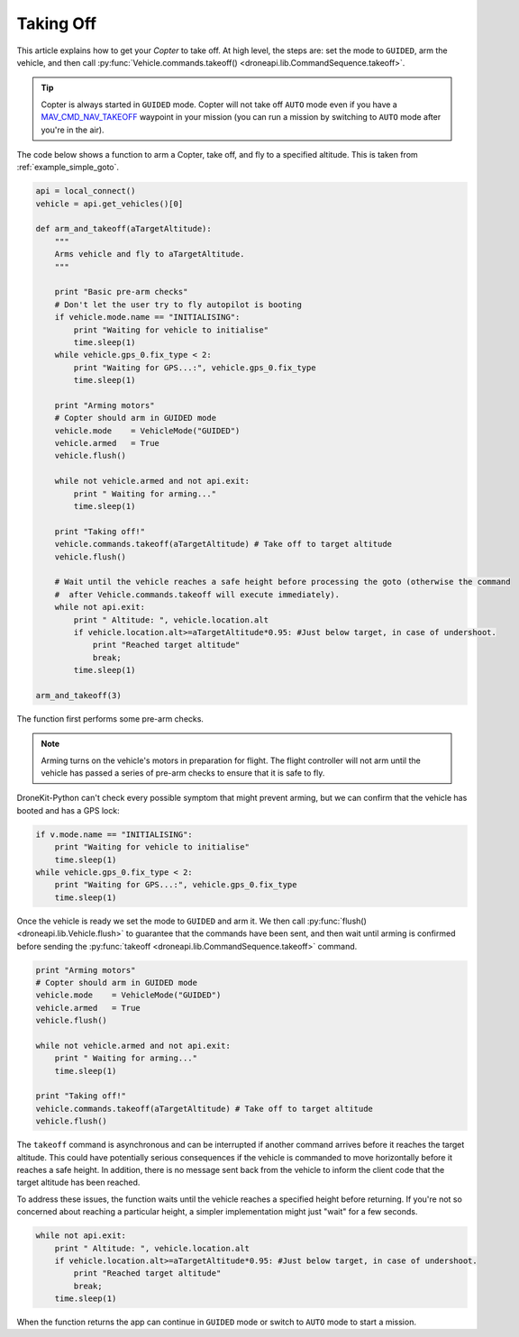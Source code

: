 .. _taking-off:

==========
Taking Off
==========

This article explains how to get your *Copter* to take off. At high level, the steps are: set the mode to ``GUIDED``, 
arm the vehicle, and then call :py:func:`Vehicle.commands.takeoff() <droneapi.lib.CommandSequence.takeoff>`.  

.. todo:: 

    Plane apps take off using the ``MAV_CMD_NAV_TAKEOFF`` command in a mission. The plane should first arm and then change to
    ``AUTO`` mode to start the mission. The action here is to add a link when we have an example we can point to.


.. tip::

    Copter is always started in ``GUIDED`` mode. Copter will not take off ``AUTO`` mode even if you have a 
    `MAV_CMD_NAV_TAKEOFF <http://copter.ardupilot.com/common-mavlink-mission-command-messages-mav_cmd/#copter-2>`_ waypoint 
    in your mission (you can run a mission by switching to ``AUTO`` mode after you're in the air).

The code below shows a function to arm a Copter, take off, and fly to a specified altitude. This is taken from :ref:`example_simple_goto`.

.. code-block:: python

    api = local_connect()
    vehicle = api.get_vehicles()[0]

    def arm_and_takeoff(aTargetAltitude):
        """
        Arms vehicle and fly to aTargetAltitude.
        """

        print "Basic pre-arm checks"
        # Don't let the user try to fly autopilot is booting
        if vehicle.mode.name == "INITIALISING":
            print "Waiting for vehicle to initialise"
            time.sleep(1)
        while vehicle.gps_0.fix_type < 2:
            print "Waiting for GPS...:", vehicle.gps_0.fix_type
            time.sleep(1)
		
        print "Arming motors"
        # Copter should arm in GUIDED mode
        vehicle.mode    = VehicleMode("GUIDED")
        vehicle.armed   = True
        vehicle.flush()

        while not vehicle.armed and not api.exit:
            print " Waiting for arming..."
            time.sleep(1)

        print "Taking off!"
        vehicle.commands.takeoff(aTargetAltitude) # Take off to target altitude
        vehicle.flush()

        # Wait until the vehicle reaches a safe height before processing the goto (otherwise the command 
        #  after Vehicle.commands.takeoff will execute immediately).
        while not api.exit:
            print " Altitude: ", vehicle.location.alt
            if vehicle.location.alt>=aTargetAltitude*0.95: #Just below target, in case of undershoot.
                print "Reached target altitude"
                break;
            time.sleep(1)

    arm_and_takeoff(3)
	

The function first performs some pre-arm checks.

.. note:: 

    Arming turns on the vehicle's motors in preparation for flight. The flight controller will not arm
    until the vehicle has passed a series of pre-arm checks to ensure that it is safe to fly.

DroneKit-Python can't check every possible symptom that might prevent arming, but we can confirm that the 
vehicle has booted and has a GPS lock:

.. code-block:: python

    if v.mode.name == "INITIALISING":
        print "Waiting for vehicle to initialise"
        time.sleep(1)
    while vehicle.gps_0.fix_type < 2:
        print "Waiting for GPS...:", vehicle.gps_0.fix_type
        time.sleep(1)

Once the vehicle is ready we set the mode to ``GUIDED`` and arm it. We then call :py:func:`flush() <droneapi.lib.Vehicle.flush>`
to guarantee that the commands have been sent, and then wait until arming is confirmed before sending the 
:py:func:`takeoff <droneapi.lib.CommandSequence.takeoff>` command.

.. code-block:: python
	
    print "Arming motors"
    # Copter should arm in GUIDED mode
    vehicle.mode    = VehicleMode("GUIDED")
    vehicle.armed   = True
    vehicle.flush()

    while not vehicle.armed and not api.exit:
        print " Waiting for arming..."
        time.sleep(1)

    print "Taking off!"
    vehicle.commands.takeoff(aTargetAltitude) # Take off to target altitude
    vehicle.flush()

The ``takeoff`` command is asynchronous and can be interrupted if another command arrives before it reaches 
the target altitude. This could have potentially serious consequences if the vehicle is commanded to move 
horizontally before it reaches a safe height. In addition, there is no message sent back from the vehicle 
to inform the client code that the target altitude has been reached.

To address these issues, the function waits until the vehicle reaches a specified height before returning. If you're not
so concerned about reaching a particular height, a simpler implementation might just "wait" for a few seconds.
	
.. code-block:: python	

    while not api.exit:
        print " Altitude: ", vehicle.location.alt
        if vehicle.location.alt>=aTargetAltitude*0.95: #Just below target, in case of undershoot.
            print "Reached target altitude"
            break;
        time.sleep(1)

When the function returns the app can continue in ``GUIDED`` mode or switch to ``AUTO`` mode to start a mission.
